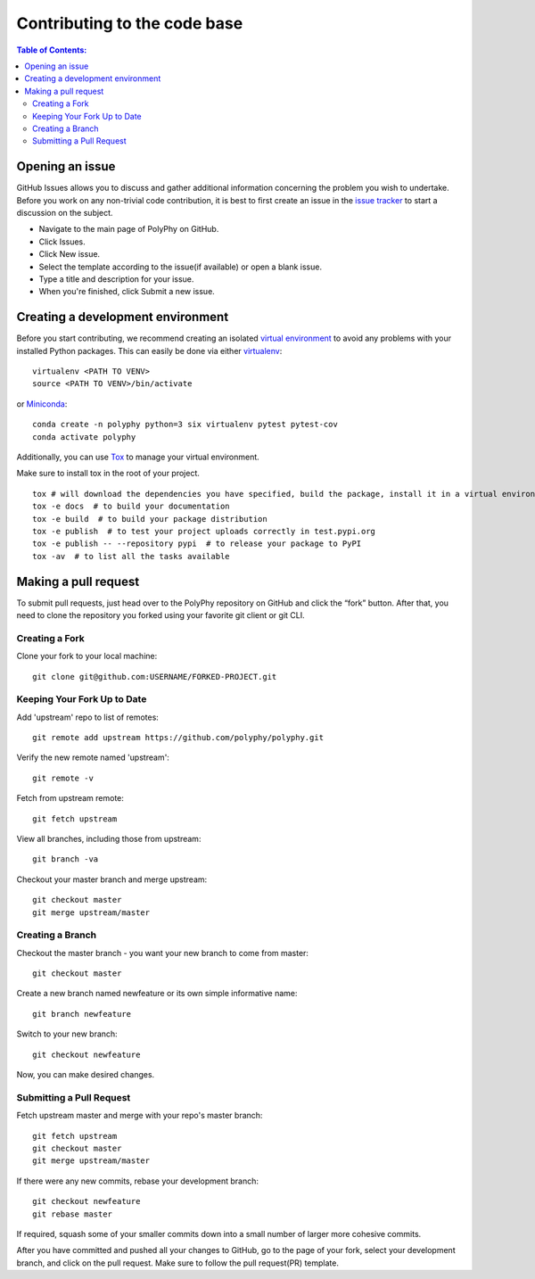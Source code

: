 .. _contributing_documentation:

=============================
Contributing to the code base
=============================

.. contents:: Table of Contents:
   :local:

Opening an issue
------------------

GitHub Issues allows you to discuss and gather additional information concerning the problem you wish to undertake. 
Before you work on any non-trivial code contribution, it is best to first create an issue in the `issue tracker <https://github.com/PolyPhyHub/PolyPhy/issues>`_  
to start a discussion on the subject. 


* Navigate to the main page of PolyPhy on GitHub.

* Click Issues.

* Click New issue.

* Select the template according to the issue(if available) or open a blank issue.

* Type a title and description for your issue.

* When you're finished, click Submit a new issue.

Creating a development environment
-----------------------------------

Before you start contributing, we recommend creating an isolated `virtual environment <https://realpython.com/python-virtual-environments-a-primer/>`_ to avoid any problems with your installed Python packages. 
This can easily be done via either `virtualenv <https://virtualenv.pypa.io/en/stable/>`_::

    virtualenv <PATH TO VENV>
    source <PATH TO VENV>/bin/activate

or `Miniconda <https://docs.conda.io/en/latest/miniconda.html>`_::

    conda create -n polyphy python=3 six virtualenv pytest pytest-cov
    conda activate polyphy

Additionally, you can use `Tox <https://pypi.org/project/tox/3.1.2/>`_ to manage your virtual environment.

Make sure to install tox in the root of your project. ::

    tox # will download the dependencies you have specified, build the package, install it in a virtual environment and run the tests using pytest.
    tox -e docs  # to build your documentation
    tox -e build  # to build your package distribution
    tox -e publish  # to test your project uploads correctly in test.pypi.org
    tox -e publish -- --repository pypi  # to release your package to PyPI
    tox -av  # to list all the tasks available

Making a pull request
-----------------------


To submit pull requests, just head over to the PolyPhy repository on GitHub and click the “fork” button. After that, you need to clone the repository you forked using your favorite git client or git CLI.


Creating a Fork
******************

Clone your fork to your local machine::

    git clone git@github.com:USERNAME/FORKED-PROJECT.git

Keeping Your Fork Up to Date
********************************

Add 'upstream' repo to list of remotes::

    git remote add upstream https://github.com/polyphy/polyphy.git

Verify the new remote named 'upstream'::
    
    git remote -v

Fetch from upstream remote::

    git fetch upstream

View all branches, including those from upstream::

    git branch -va

Checkout your master branch and merge upstream::

    git checkout master
    git merge upstream/master

Creating a Branch
**********************

Checkout the master branch - you want your new branch to come from master::

    git checkout master

Create a new branch named newfeature or its own simple informative name::

    git branch newfeature

Switch to your new branch::

    git checkout newfeature

Now, you can make desired changes.

Submitting a Pull Request
******************************

Fetch upstream master and merge with your repo's master branch::

    git fetch upstream
    git checkout master
    git merge upstream/master

If there were any new commits, rebase your development branch::

    git checkout newfeature
    git rebase master

If required, squash some of your smaller commits down into a small number of larger more cohesive commits.

After you have committed and pushed all your changes to GitHub, go to the page of your fork, select your development branch, and click on the pull request. Make sure to follow the pull request(PR) template.
